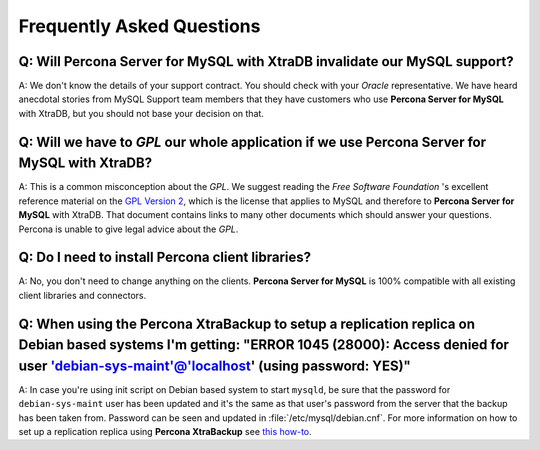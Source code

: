 .. _faq:

==========================
Frequently Asked Questions
==========================

Q: Will **Percona Server for MySQL** with XtraDB invalidate our MySQL support?
======================================================================

A: We don't know the details of your support contract. You should check with your *Oracle* representative. We have heard anecdotal stories from MySQL Support team members that they have customers who use **Percona Server for MySQL** with XtraDB, but you should not base your decision on that.

Q: Will we have to *GPL* our whole application if we use **Percona Server for MySQL** with XtraDB?
========================================================================================

A: This is a common misconception about the *GPL*. We suggest reading the *Free Software Foundation* 's excellent reference material on the `GPL Version 2 <http://www.gnu.org/licenses/old-licenses/gpl-2.0.html>`_, which is the license that applies to MySQL and therefore to **Percona Server for MySQL** with XtraDB. That document contains links to many other documents which should answer your questions. Percona is unable to give legal advice about the *GPL*.

Q: Do I need to install Percona client libraries?
===================================================

A: No, you don't need to change anything on the clients. **Percona Server for MySQL** is 100% compatible with all existing client libraries and connectors.

Q: When using the **Percona XtraBackup** to setup a replication replica on Debian based systems I'm getting: "ERROR 1045 (28000): Access denied for user 'debian-sys-maint'@'localhost' (using password: YES)"
===============================================================================================================================================================================================================

A: In case you're using init script on Debian based system to start ``mysqld``, be sure that the password for ``debian-sys-maint`` user has been updated and it's the same as that user's password from the server that the backup has been taken from. Password can be seen and updated in :file:`/etc/mysql/debian.cnf`. For more information on how to set up a replication replica using **Percona XtraBackup** see `this how-to <http://www.percona.com/doc/percona-xtrabackup/2.1/howtos/setting_up_replication.html>`_.
